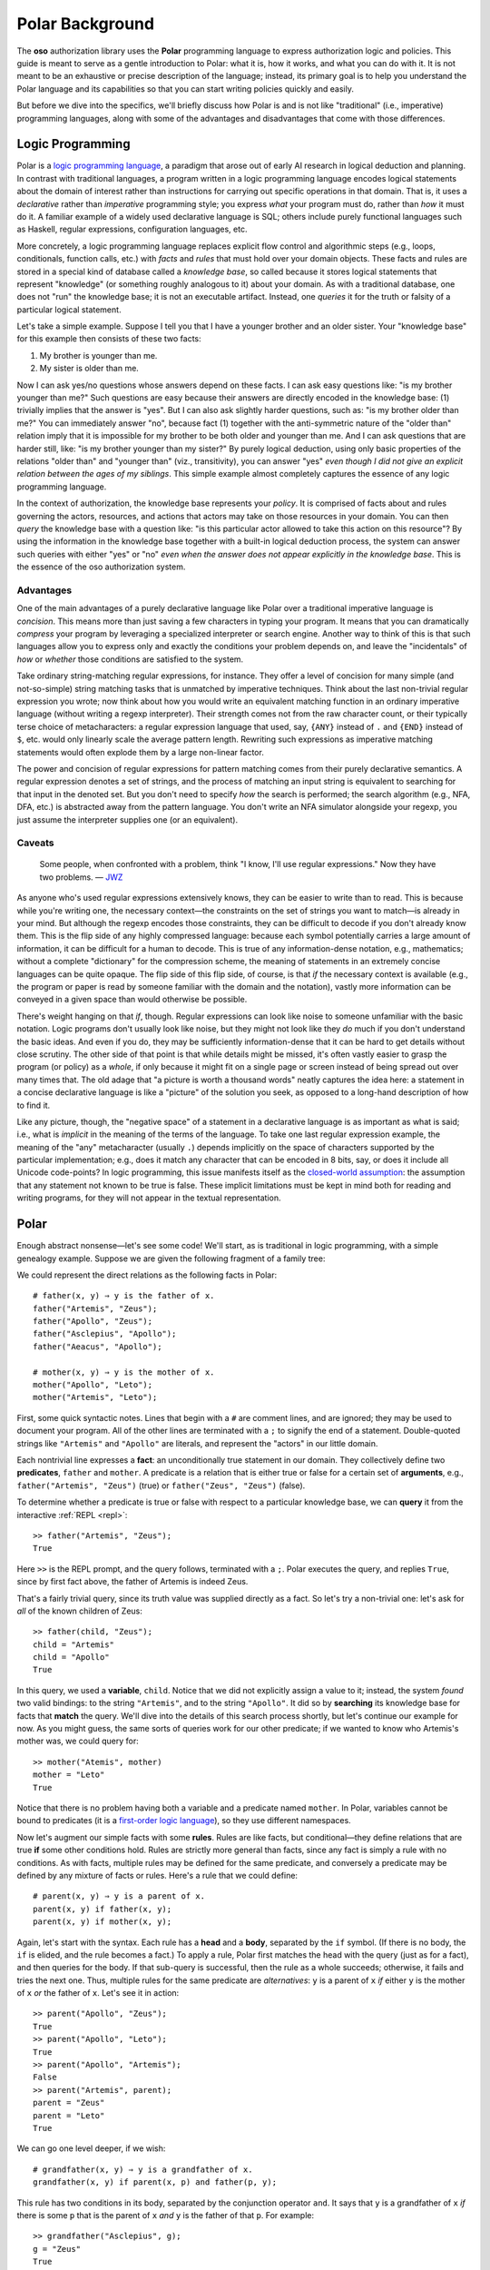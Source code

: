 ================
Polar Background
================

The **oso** authorization library uses the **Polar** programming language
to express authorization logic and policies. This guide is meant to serve
as a gentle introduction to Polar: what it is, how it works, and what you
can do with it. It is not meant to be an exhaustive or precise description
of the language; instead, its primary goal is to help you understand the
Polar language and its capabilities so that you can start writing policies
quickly and easily.

But before we dive into the specifics, we'll briefly discuss how Polar is
and is not like "traditional" (i.e., imperative) programming languages,
along with some of the advantages and disadvantages that come with those
differences.

Logic Programming
=================
Polar is a `logic programming language
<https://en.wikipedia.org/wiki/Logic_programming>`_,
a paradigm that arose out of early AI research in logical
deduction and planning. In contrast with traditional languages,
a program written in a logic programming language encodes logical
statements about the domain of interest rather than instructions
for carrying out specific operations in that domain. That is,
it uses a *declarative* rather than *imperative* programming
style; you express *what* your program must do, rather than
*how* it must do it. A familiar example of a widely used declarative
language is SQL; others include purely functional languages such
as Haskell, regular expressions, configuration languages, etc.

More concretely, a logic programming language replaces explicit
flow control and algorithmic steps (e.g., loops, conditionals,
function calls, etc.) with *facts* and *rules* that must hold
over your domain objects. These facts and rules are stored in
a special kind of database called a *knowledge base*, so called
because it stores logical statements that represent "knowledge"
(or something roughly analogous to it) about your domain.
As with a traditional database, one does not "run" the knowledge
base; it is not an executable artifact. Instead, one *queries*
it for the truth or falsity of a particular logical statement.

Let's take a simple example. Suppose I tell you that I have a
younger brother and an older sister. Your "knowledge base"
for this example then consists of these two facts:

1. My brother is younger than me.
2. My sister is older than me.

Now I can ask yes/no questions whose answers depend on these
facts. I can ask easy questions like: "is my brother younger
than me?" Such questions are easy because their answers are
directly encoded in the knowledge base: (1) trivially implies
that the answer is "yes". But I can also ask slightly harder
questions, such as: "is my brother older than me?" You can
immediately answer "no", because fact (1) together with the
anti-symmetric nature of the "older than" relation imply that
it is impossible for my brother to be both older and younger
than me. And I can ask questions that are harder still, like:
"is my brother younger than my sister?" By purely logical deduction,
using only basic properties of the relations "older than" and
"younger than" (viz., transitivity), you can answer "yes"
*even though I did not give an explicit relation between the
ages of my siblings*. This simple example almost completely
captures the essence of any logic programming language.

In the context of authorization, the knowledge base represents
your *policy*. It is comprised of facts about and rules governing
the actors, resources, and actions that actors may take on those
resources in your domain. You can then *query* the knowledge
base with a question like: "is this particular actor allowed to
take this action on this resource"? By using the information in
the knowledge base together with a built-in logical deduction process,
the system can answer such queries with either "yes" or "no"
*even when the answer does not appear explicitly in the knowledge base*.
This is the essence of the oso authorization system.

Advantages
----------
One of the main advantages of a purely declarative language
like Polar over a traditional imperative language is *concision*.
This means more than just saving a few characters in typing your
program. It means that you can dramatically *compress* your program
by leveraging a specialized interpreter or search engine.
Another way to think of this is that such languages allow you to
express only and exactly the conditions your problem depends on,
and leave the "incidentals" of *how* or *whether* those conditions
are satisfied to the system.

Take ordinary string-matching regular expressions, for instance.
They offer a level of concision for many simple (and not-so-simple)
string matching tasks that is unmatched by imperative techniques.
Think about the last non-trivial regular expression you wrote;
now think about how you would write an equivalent matching function
in an ordinary imperative language (without writing a regexp interpreter).
Their strength comes not from the raw character count, or their typically
terse choice of metacharacters: a regular expression language that
used, say, ``{ANY}`` instead of ``.`` and ``{END}`` instead of
``$``, etc. would only linearly scale the average pattern length.
Rewriting such expressions as imperative matching statements would
often explode them by a large non-linear factor.

The power and concision of regular expressions for pattern matching
comes from their purely declarative semantics. A regular expression
denotes a set of strings, and the process of matching an input string
is equivalent to searching for that input in the denoted set.
But you don't need to specify *how* the search is performed; the
search algorithm (e.g., NFA, DFA, etc.) is abstracted away from
the pattern language. You don't write an NFA simulator alongside
your regexp, you just assume the interpreter supplies one (or an
equivalent).

Caveats
-------

  Some people, when confronted with a problem,
  think "I know, I'll use regular expressions."
  Now they have two problems.
  — `JWZ <https://www.jwz.org/hacks/>`_

As anyone who's used regular expressions extensively knows,
they can be easier to write than to read. This is because while
you're writing one, the necessary context—the constraints on
the set of strings you want to match—is already in your mind.
But although the regexp encodes those constraints, they can be
difficult to decode if you don't already know them. This is the
flip side of any highly compressed language: because each symbol
potentially carries a large amount of information, it can be
difficult for a human to decode. This is true of any information-dense
notation, e.g., mathematics; without a complete "dictionary"
for the compression scheme, the meaning of statements in an extremely
concise languages can be quite opaque. The flip side of this
flip side, of course, is that *if* the necessary context is
available (e.g., the program or paper is read by someone familiar
with the domain and the notation), vastly more information can
be conveyed in a given space than would otherwise be possible.

There's weight hanging on that *if*, though. Regular expressions
can look like noise to someone unfamiliar with the basic notation.
Logic programs don't usually look like noise, but they might not
look like they *do* much if you don't understand the basic ideas.
And even if you do, they may be sufficiently information-dense
that it can be hard to get details without close scrutiny. The
other side of that point is that while details might be missed,
it's often vastly easier to grasp the program (or policy) as a
*whole*, if only because it might fit on a single page or screen
instead of being spread out over many times that. The old adage
that "a picture is worth a thousand words" neatly captures the
idea here: a statement in a concise declarative language is like
a "picture" of the solution you seek, as opposed to a long-hand
description of how to find it.

Like any picture, though, the "negative space" of a statement
in a declarative language is as important as what is said; i.e.,
what is *implicit* in the meaning of the terms of the language.
To take one last regular expression example, the meaning of the
"any" metacharacter (usually ``.``) depends implicitly on the
space of characters supported by the particular implementation;
e.g., does it match any character that can be encoded in 8 bits,
say, or does it include all Unicode code-points? In logic programming,
this issue manifests itself as the `closed-world assumption
<https://en.wikipedia.org/wiki/Closed-world_assumption>`_:
the assumption that any statement not known to be true is false.
These implicit limitations must be kept in mind both for reading
and writing programs, for they will not appear in the textual
representation.

Polar
=====

Enough abstract nonsense—let's see some code! We'll start, as is
traditional in logic programming, with a simple genealogy example.
Suppose we are given the following fragment of a family tree:

.. image:: /more/language/olympians.svg

We could represent the direct relations as the following facts in Polar::

  # father(x, y) ⇒ y is the father of x.
  father("Artemis", "Zeus");
  father("Apollo", "Zeus");
  father("Asclepius", "Apollo");
  father("Aeacus", "Apollo");

  # mother(x, y) ⇒ y is the mother of x.
  mother("Apollo", "Leto");
  mother("Artemis", "Leto");

First, some quick syntactic notes. Lines that begin with a ``#`` are
comment lines, and are ignored; they may be used to document your program.
All of the other lines are terminated with a ``;`` to signify the end of
a statement. Double-quoted strings like ``"Artemis"`` and ``"Apollo"``
are literals, and represent the "actors" in our little domain.

Each nontrivial line expresses a **fact**: an unconditionally true
statement in our domain. They collectively define two **predicates**,
``father`` and ``mother``. A predicate is a relation that is either
true or false for a certain set of **arguments**, e.g.,
``father("Artemis", "Zeus")`` (true) or
``father("Zeus", "Zeus")`` (false).

To determine whether a predicate is true or false with respect to a
particular knowledge base, we can **query** it from the interactive
:ref:`REPL <repl>`::

  >> father("Artemis", "Zeus");
  True

Here ``>>`` is the REPL prompt, and the query follows, terminated
with a ``;``. Polar executes the query, and replies ``True``,
since by first fact above, the father of Artemis is indeed Zeus.

That's a fairly trivial query, since its truth value was supplied
directly as a fact. So let's try a non-trivial one: let's ask for
*all* of the known children of Zeus::

  >> father(child, "Zeus");
  child = "Artemis"
  child = "Apollo"
  True

In this query, we used a **variable**, ``child``. Notice that we did
not explicitly assign a value to it; instead, the system *found*
two valid bindings: to the string ``"Artemis"``, and to the string
``"Apollo"``. It did so by **searching** its knowledge base for
facts that **match** the query. We'll dive into the details of this
search process shortly, but let's continue our example for now.
As you might guess, the same sorts of queries work for our other
predicate; if we wanted to know who Artemis's mother was, we could
query for::

  >> mother("Atemis", mother)
  mother = "Leto"
  True

Notice that there is no problem having both a variable and a predicate
named ``mother``. In Polar, variables cannot be bound to predicates
(it is a `first-order logic language <https://en.wikipedia.org/wiki/First-order_logic>`_),
so they use different namespaces.

Now let's augment our simple facts with some **rules**. Rules are
like facts, but conditional—they define relations that are true
**if** some other conditions hold. Rules are strictly more general
than facts, since any fact is simply a rule with no conditions.
As with facts, multiple rules may be defined for the same predicate,
and conversely a predicate may be defined by any mixture of facts
or rules. Here's a rule that we could define::

  # parent(x, y) ⇒ y is a parent of x.
  parent(x, y) if father(x, y);
  parent(x, y) if mother(x, y);

Again, let's start with the syntax. Each rule has a **head** and
a **body**, separated by the ``if`` symbol. (If there is no body,
the ``if`` is elided, and the rule becomes a fact.) To apply
a rule, Polar first matches the head with the query (just as
for a fact), and then queries for the body. If that sub-query
is successful, then the rule as a whole succeeds; otherwise,
it fails and tries the next one. Thus, multiple rules for the
same predicate are *alternatives*: ``y`` is a parent of ``x``
*if* either ``y`` is the mother of ``x`` *or* the father of
``x``. Let's see it in action::

  >> parent("Apollo", "Zeus");
  True
  >> parent("Apollo", "Leto");
  True
  >> parent("Apollo", "Artemis");
  False
  >> parent("Artemis", parent);
  parent = "Zeus"
  parent = "Leto"
  True

We can go one level deeper, if we wish::

  # grandfather(x, y) ⇒ y is a grandfather of x.
  grandfather(x, y) if parent(x, p) and father(p, y);

This rule has two conditions in its body, separated by the
conjunction operator ``and``. It says that ``y``
is a grandfather of ``x`` *if* there is some ``p`` that
is the parent of ``x`` *and* ``y`` is the father of that
``p``. For example::

  >> grandfather("Asclepius", g);
  g = "Zeus"
  True

We can also write recursive rules::

  # ancestor(x, y) ⇒ y is an ancestor of x.
  ancestor(x, y) if parent(x, y);
  ancestor(x, y) if parent(x, p) and ancestor(p, y);

This says that ``y`` is an ancestor of ``x`` *if* ``y`` is either a
parent of ``x`` *or* they are an ancestor of a parent ``p`` of ``x``::

  >> ancestor("Asclepius", ancestor);
  ancestor = "Apollo"
  ancestor = "Zeus"
  ancestor = "Leto"
  True

The Search Procedure
--------------------

Now that we've seen some basic examples of Polar rules and queries,
let's look in a little more detail at how it executes queries against
a given set of rules.

Recall that rules have a **head** and an optional **body** (the part
after a ``if``). If there is no body, we call the rule a **fact**. The head
must contain exactly one predicate, with any number of **parameters**
in parenthesis; e.g., ``1`` is not a valid head, nor is a bare ``foo``.
Unlike most non-logic languages, each parameter may be either a variable
*or* a constant (literal); e.g., ``foo(1)``, ``foo("foo")``, and ``foo(x)``
are all perfectly good rule heads.

You may also define rules with the same name but a different number of
parameters; e.g.::

  foo(1);
  foo(1, 2);

Semantically, this actually defines two *different* predicates, which are
traditionally written as ``foo/1`` and ``foo/2``. We don't use predicates
overloaded in this way very often, but they are occasionally useful, e.g.,
one could be a "public" predicate, and the other a recursive helper that
also takes, say, an accumulator or something like that. (There is no
visibility control in Polar, so the helper wouldn't really be "private",
it would just never be queried directly except by the "public" predicate.)

But let's keep things simple for now. Suppose our knowledge base
consists of just these two facts::

  foo(1);
  foo(2);

Now consider the query ``foo(2)``. Polar first looks up all of the
rules for the predicate ``foo``, and finds the two above. Then, for
each of those rules, it tries to match each argument of the query
with the corresponding parameter in the head of the rule. In this
case, the argument is ``2``, and the corresponding first parameter
of the first rule is ``1``, so the match fails. But matching with
the head of the second rule succeeds, since ``2 = 2``. There is no
body for this rule, so the match is unconditional, and the query
succeeds: ``foo(2)`` is true.

Now let's consider a slightly more complex query: ``foo(x)``. Once
again, the two rules above are considered. But now they *both* match,
because ``x = 1`` and ``x = 2`` are valid **bindings** for ``x``
(though not at the same time). The equals sign ``=`` in Polar is thus
not quite a comparison operator, but not quite assignment, either—it's
sort of a mixture of both. It's called a
`unification <https://en.wikipedia.org/wiki/Unification_(computer_science)>`_
operator, and it works like this: if either side is an unbound variable,
it is **bound** to the other side, and the result is true; otherwise, the
two sides are compared for equality (element- or field-wise for compound
value types like lists and dictionaries), with variables replaced by
their values. For example, (even without any rules) the conjunctive
query ``x = 1 and x = 1`` succeeds, because the first unification binds
the variable ``x`` to the value ``1``, so the second unification
is equivalent to ``1 = 1``, which is true. But the query ``x = 1 and x = 2``
is false, because the second unification is equivalent to ``1 = 2``.

We can now state precisely how the search procedure works for predicates.
For each rule defined on the query predicate, each query argument is
unified, in left-to-right order, with the corresponding parameter in
the head of the rule. That unification may or may not bind variables,
either from the parameter or the argument. Each unification occurs in
a dynamic environment that contains the bindings from the previous
unifications. If all of the unifications of the query arguments with
the parameters in the head succeed, then a sub-query for the body
of the rule is executed. The body of a rule may consist of a single
predicate, or a conjunction of them, or of any of the operators
described in the :doc:`Polar language reference </using/polar-syntax>`,
e.g., disjunction, negation, numeric comparisons, etc. Each conjunct
is queried for, in left-to-right order, accumulating any bindings
from unifications. If the queries for every conjunct in the body all
succeed, then the query as a whole does, too.

When a top-level query succeeds, Polar pauses and reports the set
of bindings (which may be empty) that enabled the successful query;
this is what we saw in the REPL examples above. It then *continues*
searching for more solutions, picking up with the next matching rule.
Thus, Polar searches for all possible bindings that make the query
predicate true in the space determined by the rules in the knowledge
base, just as a regular expression pattern match searches for a query
string in the set of strings determined by the regexp.

If a query fails (i.e., is false), then the current branch of the search
is abandoned, and Polar **backtracks** to the last alternative, which
will be either another possible rule for the current query, or the next
un-taken branch of a disjunction. When backtracking, all variable bindings
that occurred since the last alternative are undone. If no unexplored
alternatives remain, the query as a whole fails, and a false result
is reported.

.. todo::
   a graphical representation of the search procedure.

Summary
=======
In this guide, we have explored:

* Declarative programming, and logic programming in particular.
* The basic syntax and semantics of the Polar language.
* The search and unification procedures that Polar is built on.

What we haven't explored here is how to use Polar to express
particular authorization policies. Many examples can be found
in the :doc:`Authorization Fundamentals </more/glossary>`
and :doc:`Authorization Models </using/examples/index>` sections
of the manual.
